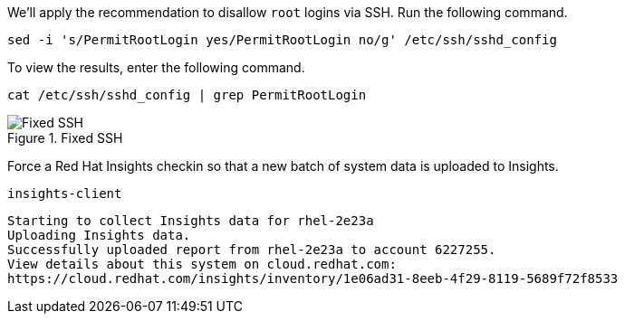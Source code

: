 We’ll apply the recommendation to disallow `+root+` logins via SSH. Run
the following command.

[source,bash]
----
sed -i 's/PermitRootLogin yes/PermitRootLogin no/g' /etc/ssh/sshd_config
----

To view the results, enter the following command.

[source,bash]
----
cat /etc/ssh/sshd_config | grep PermitRootLogin
----

.Fixed SSH
image::sshrootlogininsightsremedy.png[Fixed SSH]

Force a Red Hat Insights checkin so that a new batch of system data is
uploaded to Insights.

[source,bash]
----
insights-client
----

[source,bash]
----
Starting to collect Insights data for rhel-2e23a
Uploading Insights data.
Successfully uploaded report from rhel-2e23a to account 6227255.
View details about this system on cloud.redhat.com:
https://cloud.redhat.com/insights/inventory/1e06ad31-8eeb-4f29-8119-5689f72f8533
----
